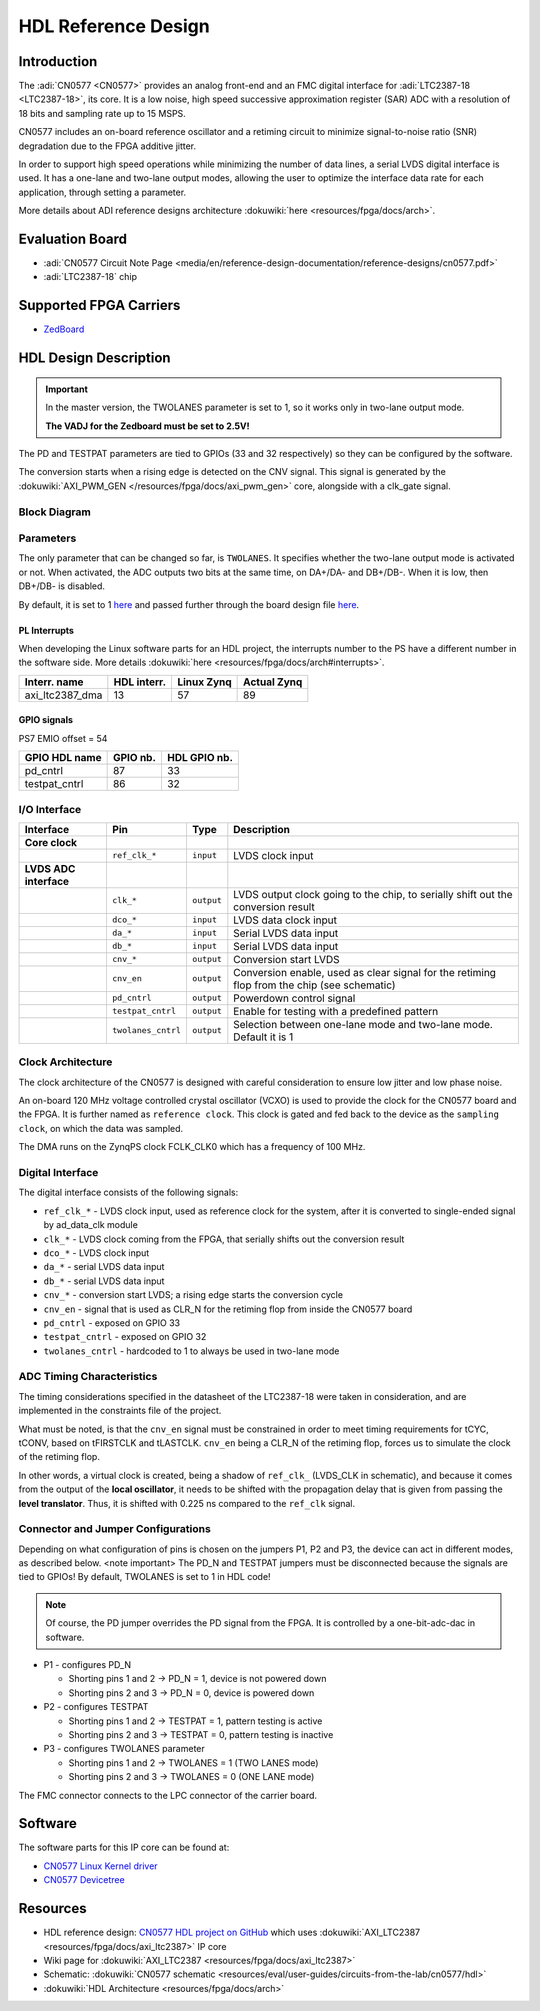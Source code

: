 HDL Reference Design
==========================

Introduction
------------

The :adi:`CN0577 <CN0577>` provides an analog front-end and an FMC digital
interface for :adi:`LTC2387-18 <LTC2387-18>`, its core. It is a low noise, high
speed successive approximation register (SAR) ADC with a resolution of 18 bits
and sampling rate up to 15 MSPS.

CN0577 includes an on-board reference oscillator and a retiming circuit to
minimize signal-to-noise ratio (SNR) degradation due to the FPGA additive
jitter.

In order to support high speed operations while minimizing the number of data
lines, a serial LVDS digital interface is used. It has a one-lane and two-lane
output modes, allowing the user to optimize the interface data rate for each
application, through setting a parameter.

More details about ADI reference designs architecture :dokuwiki:`here <resources/fpga/docs/arch>`.


Evaluation Board
----------------

- :adi:`CN0577 Circuit Note Page <media/en/reference-design-documentation/reference-designs/cn0577.pdf>`
- :adi:`LTC2387-18` chip


Supported FPGA Carriers
-----------------------

- `ZedBoard <https://www.avnet.com/wps/portal/us/products/avnet-boards/avnet-board-families/zedboard/>`__


HDL Design Description
----------------------

.. Important::
     In the master version, the TWOLANES parameter is set to 1, so it works only in two-lane output mode.
     
     **The VADJ for the Zedboard must be set to 2.5V!**


The PD and TESTPAT parameters are tied to GPIOs (33 and 32 respectively) so they
can be configured by the software.

The conversion starts when a rising edge is detected on the CNV signal. This
signal is generated by the :dokuwiki:`AXI_PWM_GEN </resources/fpga/docs/axi_pwm_gen>`
core, alongside with a clk_gate signal.


Block Diagram
~~~~~~~~~~~~~

.. image:: cn0577_block_diagram.png
    :width: 600 px


Parameters
~~~~~~~~~~

The only parameter that can be changed so far, is ``TWOLANES``. It specifies
whether the two-lane output mode is activated or not. When activated, the ADC
outputs two bits at the same time, on DA+/DA- and DB+/DB-. When it is low, then
DB+/DB- is disabled.

By default, it is set to 1 `here <https://github.com/analogdevicesinc/hdl/tree/master/projects/cn0577/zed/system_bd.tcl#L2>`_ and passed
further through the board design file `here <hhttps://github.com/analogdevicesinc/hdl/tree/master/projects/cn0577/common/cn0577_bd.tcl#L19>`_.


PL Interrupts
^^^^^^^^^^^^^

When developing the Linux software parts for an HDL project, the interrupts
number to the PS have a different number in the software side. More details
:dokuwiki:`here <resources/fpga/docs/arch#interrupts>`.

=============== =========== ========== ===========
Interr. name    HDL interr. Linux Zynq Actual Zynq
=============== =========== ========== ===========
axi_ltc2387_dma 13          57         89
=============== =========== ========== ===========

GPIO signals
^^^^^^^^^^^^

PS7 EMIO offset = 54

============= ======== ============
GPIO HDL name GPIO nb. HDL GPIO nb.
============= ======== ============
pd_cntrl      87       33
testpat_cntrl 86       32
============= ======== ============

I/O Interface
~~~~~~~~~~~~~

+--------------------+--------------------+------------+--------------------+
| Interface          | Pin                | Type       | Description        |
+====================+====================+============+====================+
| **Core clock**     |                    |            |                    |
+--------------------+--------------------+------------+--------------------+
|                    | ``ref_clk_*``      | ``input``  | LVDS clock input   |
+--------------------+--------------------+------------+--------------------+
| **LVDS ADC         |                    |            |                    |
| interface**        |                    |            |                    |
+--------------------+--------------------+------------+--------------------+
|                    | ``clk_*``          | ``output`` | LVDS output clock  |
|                    |                    |            | going to the chip, |
|                    |                    |            | to serially shift  |
|                    |                    |            | out the conversion |
|                    |                    |            | result             |
+--------------------+--------------------+------------+--------------------+
|                    | ``dco_*``          | ``input``  | LVDS data clock    |
|                    |                    |            | input              |
+--------------------+--------------------+------------+--------------------+
|                    | ``da_*``           | ``input``  | Serial LVDS data   |
|                    |                    |            | input              |
+--------------------+--------------------+------------+--------------------+
|                    | ``db_*``           | ``input``  | Serial LVDS data   |
|                    |                    |            | input              |
+--------------------+--------------------+------------+--------------------+
|                    | ``cnv_*``          | ``output`` | Conversion start   |
|                    |                    |            | LVDS               |
+--------------------+--------------------+------------+--------------------+
|                    | ``cnv_en``         | ``output`` | Conversion enable, |
|                    |                    |            | used as clear      |
|                    |                    |            | signal for the     |
|                    |                    |            | retiming flop from |
|                    |                    |            | the chip (see      |
|                    |                    |            | schematic)         |
+--------------------+--------------------+------------+--------------------+
|                    | ``pd_cntrl``       | ``output`` | Powerdown control  |
|                    |                    |            | signal             |
+--------------------+--------------------+------------+--------------------+
|                    | ``testpat_cntrl``  | ``output`` | Enable for testing |
|                    |                    |            | with a predefined  |
|                    |                    |            | pattern            |
+--------------------+--------------------+------------+--------------------+
|                    | ``twolanes_cntrl`` | ``output`` | Selection between  |
|                    |                    |            | one-lane mode and  |
|                    |                    |            | two-lane mode.     |
|                    |                    |            | Default it is 1    |
+--------------------+--------------------+------------+--------------------+

Clock Architecture
~~~~~~~~~~~~~~~~~~

The clock architecture of the CN0577 is designed with careful consideration to
ensure low jitter and low phase noise.

An on-board 120 MHz voltage controlled crystal oscillator (VCXO) is used to
provide the clock for the CN0577 board and the FPGA. It is further named as
``reference clock``. This clock is gated and fed back to the device as the
``sampling clock``, on which the data was sampled.

The DMA runs on the ZynqPS clock FCLK_CLK0 which has a frequency of 100 MHz.

Digital Interface
~~~~~~~~~~~~~~~~~

The digital interface consists of the following signals:

- ``ref_clk_*`` - LVDS clock input, used as reference clock for the system,
  after it is converted to single-ended signal by ad_data_clk module
- ``clk_*`` - LVDS clock coming from the FPGA, that serially shifts out the
  conversion result
- ``dco_*`` - LVDS clock input
- ``da_*`` - serial LVDS data input
- ``db_*`` - serial LVDS data input
- ``cnv_*`` - conversion start LVDS; a rising edge starts the conversion cycle
- ``cnv_en`` - signal that is used as CLR_N for the retiming flop from inside
  the CN0577 board
- ``pd_cntrl`` - exposed on GPIO 33
- ``testpat_cntrl`` - exposed on GPIO 32
- ``twolanes_cntrl`` - hardcoded to 1 to always be used in two-lane mode

ADC Timing Characteristics
~~~~~~~~~~~~~~~~~~~~~~~~~~

The timing considerations specified in the datasheet of the LTC2387-18 were
taken in consideration, and are implemented in the constraints file of the
project.

What must be noted, is that the ``cnv_en`` signal must be constrained in order
to meet timing requirements for tCYC, tCONV, based on tFIRSTCLK and tLASTCLK.
``cnv_en`` being a CLR_N of the retiming flop, forces us to simulate the clock
of the retiming flop.

In other words, a virtual clock is created, being a shadow of ``ref_clk_``
(LVDS_CLK in schematic), and because it comes from the output of the **local
oscillator**, it needs to be shifted with the propagation delay that is given
from passing the **level translator**. Thus, it is shifted with 0.225 ns compared
to the ``ref_clk`` signal.

Connector and Jumper Configurations
~~~~~~~~~~~~~~~~~~~~~~~~~~~~~~~~~~~

Depending on what configuration of pins is chosen on the jumpers P1, P2 and P3,
the device can act in different modes, as described below. <note important> The
PD_N and TESTPAT jumpers must be disconnected because the signals are tied to
GPIOs! By default, TWOLANES is set to 1 in HDL code!

.. note:: Of course, the PD jumper overrides the PD signal from the FPGA. It is controlled by a one-bit-adc-dac in software.

- P1 - configures PD_N

  - Shorting pins 1 and 2 -> PD_N = 1, device is not powered down
  - Shorting pins 2 and 3 -> PD_N = 0, device is powered down

- P2 - configures TESTPAT

  - Shorting pins 1 and 2 -> TESTPAT = 1, pattern testing is active
  - Shorting pins 2 and 3 -> TESTPAT = 0, pattern testing is inactive

- P3 - configures TWOLANES parameter

  - Shorting pins 1 and 2 -> TWOLANES = 1 (TWO LANES mode)
  - Shorting pins 2 and 3 -> TWOLANES = 0 (ONE LANE mode)

The FMC connector connects to the LPC connector of the carrier board.

Software
--------

The software parts for this IP core can be found at:

- `CN0577 Linux Kernel driver <https://github.com/analogdevicesinc/linux/tree/master/drivers/iio/adc/ltc2387.c>`_
- `CN0577 Devicetree <https://github.com/analogdevicesinc/linux/tree/master/arch/arm/boot/dts/zynq-zed-adv7511-cn0577.dts>`_

Resources
---------

- HDL reference design: `CN0577 HDL project on GitHub <https://github.com/analogdevicesinc/hdl/tree/master/projects/cn0577>`_ which uses :dokuwiki:`AXI_LTC2387 <resources/fpga/docs/axi_ltc2387>` IP core
- Wiki page for :dokuwiki:`AXI_LTC2387 <resources/fpga/docs/axi_ltc2387>`
- Schematic: :dokuwiki:`CN0577 schematic <resources/eval/user-guides/circuits-from-the-lab/cn0577/hdl>`
- :dokuwiki:`HDL Architecture <resources/fpga/docs/arch>`


